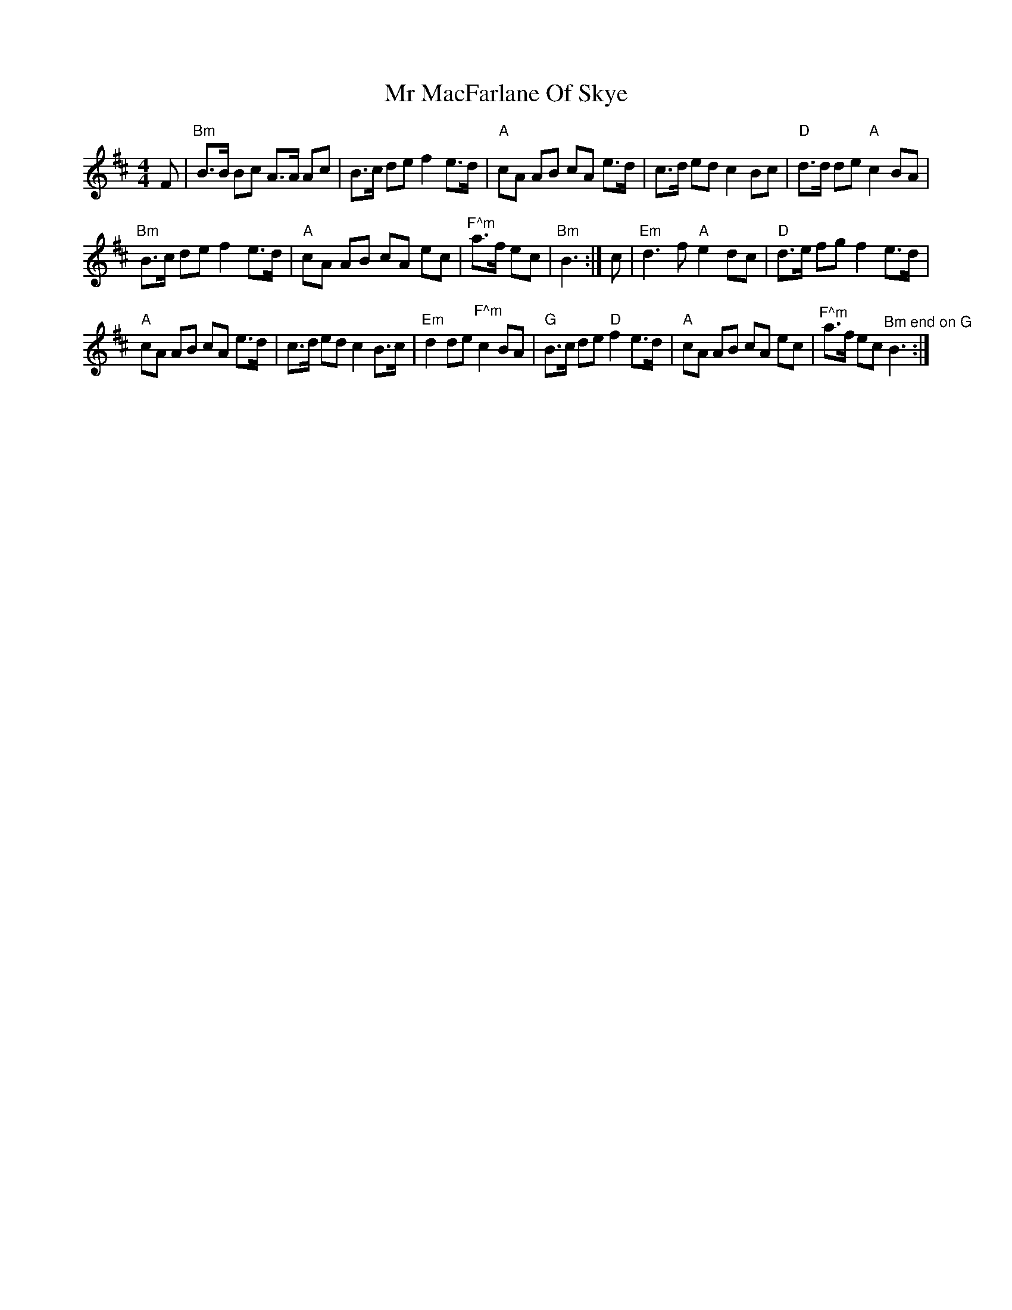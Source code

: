 X:1
T:Mr MacFarlane Of Skye
L:1/8
M:4/4
I:linebreak $
K:Bmin
V:1 treble 
V:1
 F |"Bm" B>B Bc A>A Ac | B>c de f2 e>d |"A" cA AB cA e>d | c>d ed c2 Bc |"D" d>d de"A" c2 BA |$ %6
"Bm" B>c de f2 e>d |"A" cA AB cA ec |"^F^m" a>f ec |"Bm" B3 :| c |"Em" d3 f"A" e2 dc | %12
"D" d>e fg f2 e>d |$"A" cA AB cA e>d | c>d ed c2 B>c |"Em" d2 de"^F^m" c2 BA | %16
"G" B>c de"D" f2 e>d |"A" cA AB cA ec |"^F^m" a>f ec"^Bm end on G" B3 :| %19
